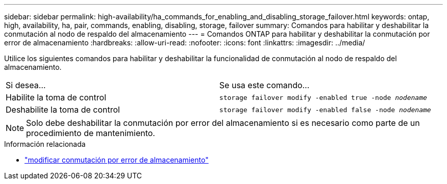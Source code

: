 ---
sidebar: sidebar 
permalink: high-availability/ha_commands_for_enabling_and_disabling_storage_failover.html 
keywords: ontap, high, availability, ha, pair, commands, enabling, disabling, storage, failover 
summary: Comandos para habilitar y deshabilitar la conmutación al nodo de respaldo del almacenamiento 
---
= Comandos ONTAP para habilitar y deshabilitar la conmutación por error de almacenamiento
:hardbreaks:
:allow-uri-read: 
:nofooter: 
:icons: font
:linkattrs: 
:imagesdir: ../media/


[role="lead"]
Utilice los siguientes comandos para habilitar y deshabilitar la funcionalidad de conmutación al nodo de respaldo del almacenamiento.

|===


| Si desea... | Se usa este comando... 


| Habilite la toma de control | `storage failover modify -enabled true -node _nodename_` 


| Deshabilite la toma de control | `storage failover modify -enabled false -node _nodename_` 
|===

NOTE: Solo debe deshabilitar la conmutación por error del almacenamiento si es necesario como parte de un procedimiento de mantenimiento.

.Información relacionada
* link:https://docs.netapp.com/us-en/ontap-cli/storage-failover-modify.html["modificar conmutación por error de almacenamiento"^]

